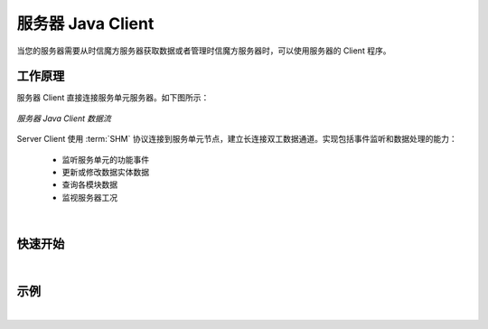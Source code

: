 ===============================
服务器 Java Client
===============================

当您的服务器需要从时信魔方服务器获取数据或者管理时信魔方服务器时，可以使用服务器的 Client 程序。

工作原理
===============================

服务器 Client 直接连接服务单元服务器。如下图所示：

.. figure:: /images/data_flow_topology_with_client.png
    :align: center
    :alt: 服务器 Java Client 数据流

    *服务器 Java Client 数据流*

Server Client 使用 :term:`SHM` 协议连接到服务单元节点，建立长连接双工数据通道。实现包括事件监听和数据处理的能力：

 * 监听服务单元的功能事件
 * 更新或修改数据实体数据
 * 查询各模块数据
 * 监视服务器工况

|

快速开始
===============================



|


示例
===============================



|
